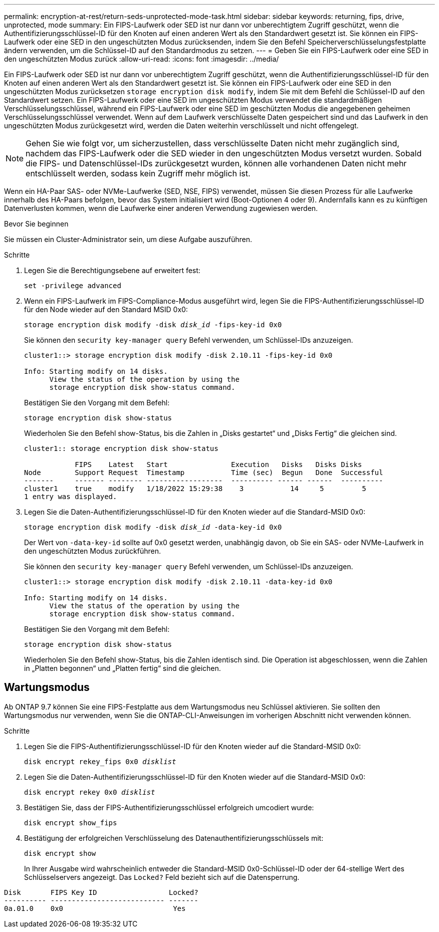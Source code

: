 ---
permalink: encryption-at-rest/return-seds-unprotected-mode-task.html 
sidebar: sidebar 
keywords: returning, fips, drive, unprotected, mode 
summary: Ein FIPS-Laufwerk oder SED ist nur dann vor unberechtigtem Zugriff geschützt, wenn die Authentifizierungsschlüssel-ID für den Knoten auf einen anderen Wert als den Standardwert gesetzt ist. Sie können ein FIPS-Laufwerk oder eine SED in den ungeschützten Modus zurücksenden, indem Sie den Befehl Speicherverschlüsselungsfestplatte ändern verwenden, um die Schlüssel-ID auf den Standardmodus zu setzen. 
---
= Geben Sie ein FIPS-Laufwerk oder eine SED in den ungeschützten Modus zurück
:allow-uri-read: 
:icons: font
:imagesdir: ../media/


[role="lead"]
Ein FIPS-Laufwerk oder SED ist nur dann vor unberechtigtem Zugriff geschützt, wenn die Authentifizierungsschlüssel-ID für den Knoten auf einen anderen Wert als den Standardwert gesetzt ist. Sie können ein FIPS-Laufwerk oder eine SED in den ungeschützten Modus zurücksetzen `storage encryption disk modify`, indem Sie mit dem Befehl die Schlüssel-ID auf den Standardwert setzen. Ein FIPS-Laufwerk oder eine SED im ungeschützten Modus verwendet die standardmäßigen Verschlüsselungsschlüssel, während ein FIPS-Laufwerk oder eine SED im geschützten Modus die angegebenen geheimen Verschlüsselungsschlüssel verwendet. Wenn auf dem Laufwerk verschlüsselte Daten gespeichert sind und das Laufwerk in den ungeschützten Modus zurückgesetzt wird, werden die Daten weiterhin verschlüsselt und nicht offengelegt.


NOTE: Gehen Sie wie folgt vor, um sicherzustellen, dass verschlüsselte Daten nicht mehr zugänglich sind, nachdem das FIPS-Laufwerk oder die SED wieder in den ungeschützten Modus versetzt wurden. Sobald die FIPS- und Datenschlüssel-IDs zurückgesetzt wurden, können alle vorhandenen Daten nicht mehr entschlüsselt werden, sodass kein Zugriff mehr möglich ist.

Wenn ein HA-Paar SAS- oder NVMe-Laufwerke (SED, NSE, FIPS) verwendet, müssen Sie diesen Prozess für alle Laufwerke innerhalb des HA-Paars befolgen, bevor das System initialisiert wird (Boot-Optionen 4 oder 9). Andernfalls kann es zu künftigen Datenverlusten kommen, wenn die Laufwerke einer anderen Verwendung zugewiesen werden.

.Bevor Sie beginnen
Sie müssen ein Cluster-Administrator sein, um diese Aufgabe auszuführen.

.Schritte
. Legen Sie die Berechtigungsebene auf erweitert fest:
+
`set -privilege advanced`

. Wenn ein FIPS-Laufwerk im FIPS-Compliance-Modus ausgeführt wird, legen Sie die FIPS-Authentifizierungsschlüssel-ID für den Node wieder auf den Standard MSID 0x0:
+
`storage encryption disk modify -disk _disk_id_ -fips-key-id 0x0`

+
Sie können den `security key-manager query` Befehl verwenden, um Schlüssel-IDs anzuzeigen.

+
[listing]
----
cluster1::> storage encryption disk modify -disk 2.10.11 -fips-key-id 0x0

Info: Starting modify on 14 disks.
      View the status of the operation by using the
      storage encryption disk show-status command.
----
+
Bestätigen Sie den Vorgang mit dem Befehl:

+
`storage encryption disk show-status`

+
Wiederholen Sie den Befehl show-Status, bis die Zahlen in „Disks gestartet“ und „Disks Fertig“ die gleichen sind.

+
[listing]
----
cluster1:: storage encryption disk show-status

            FIPS    Latest   Start               Execution   Disks   Disks Disks
Node        Support Request  Timestamp           Time (sec)  Begun   Done  Successful
-------     ------- -------- ------------------  ---------- ------ ------  ----------
cluster1    true    modify   1/18/2022 15:29:38    3           14     5         5
1 entry was displayed.
----
. Legen Sie die Daten-Authentifizierungsschlüssel-ID für den Knoten wieder auf die Standard-MSID 0x0:
+
`storage encryption disk modify -disk _disk_id_ -data-key-id 0x0`

+
Der Wert von `-data-key-id` sollte auf 0x0 gesetzt werden, unabhängig davon, ob Sie ein SAS- oder NVMe-Laufwerk in den ungeschützten Modus zurückführen.

+
Sie können den `security key-manager query` Befehl verwenden, um Schlüssel-IDs anzuzeigen.

+
[listing]
----
cluster1::> storage encryption disk modify -disk 2.10.11 -data-key-id 0x0

Info: Starting modify on 14 disks.
      View the status of the operation by using the
      storage encryption disk show-status command.
----
+
Bestätigen Sie den Vorgang mit dem Befehl:

+
`storage encryption disk show-status`

+
Wiederholen Sie den Befehl show-Status, bis die Zahlen identisch sind. Die Operation ist abgeschlossen, wenn die Zahlen in „Platten begonnen“ und „Platten fertig“ sind die gleichen.





== Wartungsmodus

Ab ONTAP 9.7 können Sie eine FIPS-Festplatte aus dem Wartungsmodus neu Schlüssel aktivieren. Sie sollten den Wartungsmodus nur verwenden, wenn Sie die ONTAP-CLI-Anweisungen im vorherigen Abschnitt nicht verwenden können.

.Schritte
. Legen Sie die FIPS-Authentifizierungsschlüssel-ID für den Knoten wieder auf die Standard-MSID 0x0:
+
`disk encrypt rekey_fips 0x0 _disklist_`

. Legen Sie die Daten-Authentifizierungsschlüssel-ID für den Knoten wieder auf die Standard-MSID 0x0:
+
`disk encrypt rekey 0x0 _disklist_`

. Bestätigen Sie, dass der FIPS-Authentifizierungsschlüssel erfolgreich umcodiert wurde:
+
`disk encrypt show_fips`

. Bestätigung der erfolgreichen Verschlüsselung des Datenauthentifizierungsschlüssels mit:
+
`disk encrypt show`

+
In Ihrer Ausgabe wird wahrscheinlich entweder die Standard-MSID 0x0-Schlüssel-ID oder der 64-stellige Wert des Schlüsselservers angezeigt. Das `Locked?` Feld bezieht sich auf die Datensperrung.



[listing]
----
Disk       FIPS Key ID                 Locked?
---------- --------------------------- -------
0a.01.0    0x0                          Yes
----